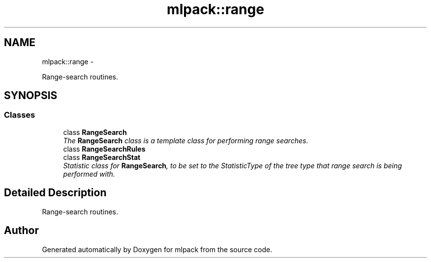 .TH "mlpack::range" 3 "Sat Mar 14 2015" "Version 1.0.12" "mlpack" \" -*- nroff -*-
.ad l
.nh
.SH NAME
mlpack::range \- 
.PP
Range-search routines\&.  

.SH SYNOPSIS
.br
.PP
.SS "Classes"

.in +1c
.ti -1c
.RI "class \fBRangeSearch\fP"
.br
.RI "\fIThe \fBRangeSearch\fP class is a template class for performing range searches\&. \fP"
.ti -1c
.RI "class \fBRangeSearchRules\fP"
.br
.ti -1c
.RI "class \fBRangeSearchStat\fP"
.br
.RI "\fIStatistic class for \fBRangeSearch\fP, to be set to the StatisticType of the tree type that range search is being performed with\&. \fP"
.in -1c
.SH "Detailed Description"
.PP 
Range-search routines\&. 


.SH "Author"
.PP 
Generated automatically by Doxygen for mlpack from the source code\&.
